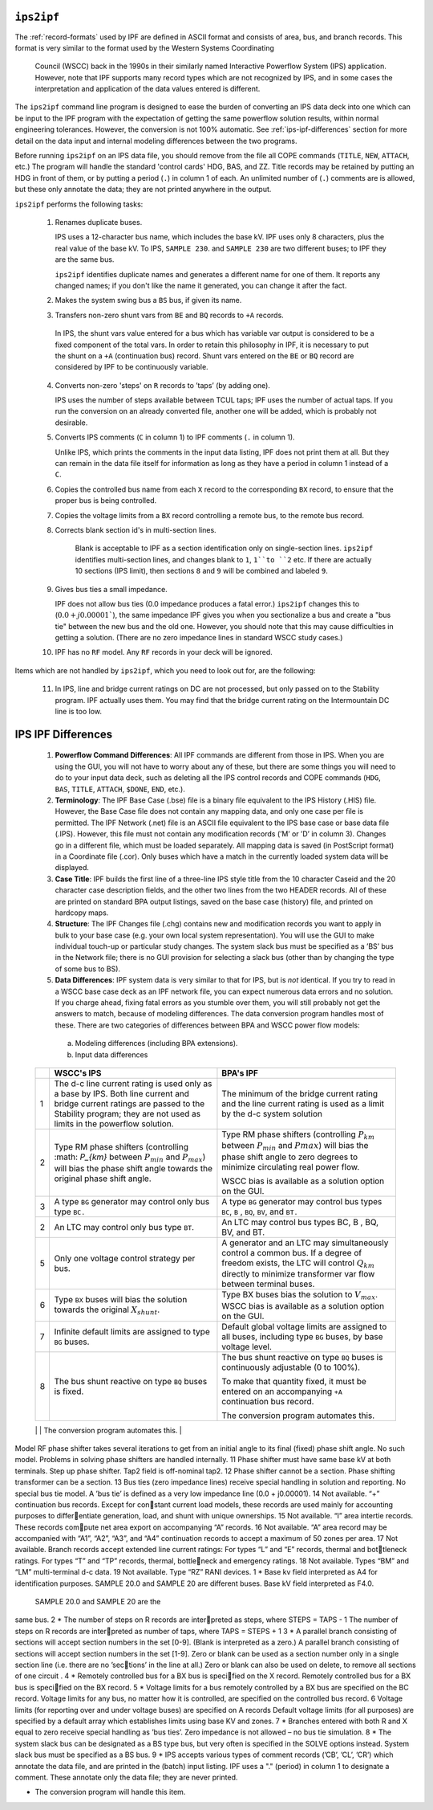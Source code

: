 .. _ips2ipf:

``ips2ipf``
===========
The :ref:`record-formats` used by IPF are defined in ASCII format and consists of area, bus, and 
branch records. This format is very similar to the format used by the Western Systems Coordinating
 Council (WSCC) back in the 1990s in their similarly named Interactive Powerflow System (IPS) 
 application. However, note that IPF supports many record types which are not recognized by IPS, 
 and in some cases the interpretation and application of the data values entered is different.

The ``ips2ipf`` command line program is designed to ease the burden of converting an IPS data deck
into one which can be input to the IPF program with the expectation of getting the same powerflow
solution results, within normal engineering tolerances. However, the conversion is not 100% automatic.
See :ref:`ips-ipf-differences` section for more detail on the data input and internal modeling
differences between the two programs.

Before running ``ips2ipf`` on an IPS data file, you should remove from the file all COPE commands
(``TITLE``, ``NEW``, ``ATTACH``, etc.) The program will handle the standard 'control cards' HDG, BAS,
and ZZ. Title records may be retained by putting an HDG in front of them, or by putting a period
(``.``) in column 1 of each. An unlimited number of (``.``) comments are is allowed, but these only 
annotate the data; they are not printed anywhere in the output.

``ips2ipf`` performs the following tasks:

  1. Renames duplicate buses.
  
     IPS uses a 12-character bus name, which includes the base kV. IPF uses only 8 
     characters, plus the real value of the base kV. To IPS, ``SAMPLE 230``. and
     ``SAMPLE 230`` are two different buses; to IPF they are the same bus.

     ``ips2ipf`` identifies duplicate names and generates a different name for one of them. It
     reports any changed names; if you don't like the name it generated, you can change it
     after the fact.
     
  2. Makes the system swing bus a ``BS`` bus, if given its name.
  3. Transfers non-zero shunt vars from ``BE`` and ``BQ`` records to ``+A`` records.

    In IPS, the shunt vars value entered for a bus which has variable var output is 
    considered to be a fixed component of the total vars. In order to retain this philosophy in IPF,
    it is necessary to put the shunt on a ``+A`` (continuation bus) record. Shunt vars entered
    on the ``BE`` or ``BQ`` record are considered by IPF to be continuously variable.
    
  4. Converts non-zero 'steps' on ``R`` records to ’taps’ (by adding one).
  
     IPS uses the number of steps available between TCUL taps; IPF uses the number of
     actual taps. If you run the conversion on an already converted file, another one will be
     added, which is probably not desirable.
     
  5. Converts IPS comments (``C`` in column 1) to IPF comments (``.`` in column 1).
  
     Unlike IPS, which prints the comments in the input data listing, IPF does not print
     them at all. But they can remain in the data file itself for information as long as they
     have a period in column 1 instead of a ``C``.
    
  6. Copies the controlled bus name from each ``X`` record to the corresponding ``BX`` record, to
     ensure that the proper bus is being controlled.
  7. Copies the voltage limits from a ``BX`` record controlling a remote bus, to the remote bus
     record.
  8. Corrects blank section id's in multi-section lines.
  
      Blank is acceptable to IPF as a section identification only on single-section lines.
      ``ips2ipf`` identifies multi-section lines, and changes blank to ``1``, ``1``to ``2`` etc. If there
      are actually 10 sections (IPS limit), then sections ``8`` and ``9`` will be combined and
      labeled ``9``.

  9. Gives bus ties a small impedance.
     
     IPF does not allow bus ties (0.0 impedance produces a fatal error.) ``ips2ipf`` changes
     this to (:math:`0.0 + j0.00001``), the same impedance IPF gives you when you sectionalize a
     bus and create a "bus tie" between the new bus and the old one. However, you should
     note that this may cause difficulties in getting a solution. (There are no zero impedance
     lines in standard WSCC study cases.)

  10. IPF has no ``RF`` model. Any ``RF`` records in your deck will be ignored.
  
Items which are not handled by ``ips2ipf``, which you need to look out for, are the following:

  11. In IPS, line and bridge current ratings on DC are not processed, but only passed on to
      the Stability program. IPF actually uses them. You may find that the bridge current
      rating on the Intermountain DC line is too low.

.. _ips-ipf-differences:

IPS IPF Differences
===================

  1. **Powerﬂow Command Differences**: All IPF commands are different from those in IPS. When you are using the GUI, you will not have to worry about any of these, but there are some things you will need to do to your input data deck, such as deleting all the IPS control records and COPE commands (``HDG``, ``BAS``, ``TITLE``, ``ATTACH``, ``$DONE``, ``END``, etc.).

  2. **Terminology**: The IPF Base Case (.bse) ﬁle is a binary ﬁle equivalent to the IPS History (.HIS) ﬁle. However, the Base Case ﬁle does not contain any mapping data, and only one case per ﬁle is permitted. The IPF Network (.net) ﬁle is an ASCII ﬁle equivalent to the IPS base case or base data ﬁle (.IPS).  However, this ﬁle must not contain any modiﬁcation records (’M’ or ’D’ in column 3).  Changes go in a different ﬁle, which must be loaded separately. All mapping data is saved (in PostScript format) in a Coordinate ﬁle (.cor).  Only buses which have a match in the currently loaded system data will be displayed. 

  3. **Case Title**: IPF builds the first line of a three-line IPS style title from the 10 character Caseid and the 20 character case description fields, and the other two lines from the two HEADER records. All of these are printed on standard BPA output listings, saved on the base case (history) file, and printed on hardcopy maps.

  4. **Structure**: The IPF Changes file (.chg) contains new and modification records you want to apply in bulk to your base case (e.g. your own local system representation). You will use the GUI to make individual touch-up or particular study changes. The system slack bus must be specified as a ’BS’ bus in the Network file; there is no GUI provision for selecting a slack bus (other than by changing the type of some bus to BS).

  5. **Data Differences**: IPF system data is very similar to that for IPS, but is *not* identical. If you try to read in a WSCC base case deck as an IPF network file, you can expect numerous data errors and no solution. If you charge ahead, fixing fatal errors as you stumble over them, you will still probably not get the answers to match, because of modeling differences. The data conversion program handles most of these. There are two categories of differences between BPA and WSCC power flow models:
  
    a. Modeling differences (including BPA extensions).
    b. Input data differences

  .. table:: IPS IPF Modeling Differences

  +----+----------------------------------------------------+---------------------------------------------------+
  |    | WSCC's IPS                                         | BPA's IPF                                         |
  +====+====================================================+===================================================+
  | 1  | The d-c line current rating is used only as a      | The minimum of the bridge current rating and      |
  |    | base by IPS. Both line current and bridge current  | the line current rating is used as a limit by the |
  |    | ratings are passed to the Stability program; they  | d-c system solution                               |
  |    | are not used as limits in the powerflow solution.  |                                                   |
  +----+----------------------------------------------------+---------------------------------------------------+
  | 2  | Type RM phase shifters (controlling :math: `P_{km}`| Type RM phase shifters (controlling :math:`P_km`  |
  |    | between :math:`P_{min}` and :math:`P_{max}`) will  | between :math:`P_min` and :math:`Pmax`) will bias |
  |    | bias the phase shift angle towards the original    | the phase shift angle to zero degrees to minimize |
  |    | phase shift angle.                                 | circulating real power flow.                      |
  |    |                                                    |                                                   |
  |    |                                                    | WSCC bias is available as a solution option on    |
  |    |                                                    | the GUI.                                          |
  +----+----------------------------------------------------+---------------------------------------------------+
  | 3  | A type ``BG`` generator may control only bus type  | A type ``BG`` generator may control bus types     |
  |    | ``BC.``                                            | ``BC``, ``B`` , ``BQ``, ``BV``, and ``BT.``       |
  +----+----------------------------------------------------+---------------------------------------------------+
  | 2  | An LTC may control only bus type ``BT``.           | An LTC may control bus types BC, B , BQ, BV,      |
  |    |                                                    | and BT.                                           |
  +----+----------------------------------------------------+---------------------------------------------------+
  |5   | Only one voltage control strategy per bus.         | A generator and an LTC may simultaneously         |
  |    |                                                    | control a common bus. If a degree of freedom      |
  |    |                                                    | exists, the LTC will control :math:`Q_km` directly|
  |    |                                                    | to minimize transformer var flow between terminal |
  |    |                                                    | buses.                                            |
  +----+----------------------------------------------------+---------------------------------------------------+
  | 6  | Type ``BX`` buses will bias the solution towards   | Type BX buses bias the solution to :math:`V_max`. |
  |    | the original :math:`X_shunt`.                      | WSCC bias is available as a solution option on    |
  |    |                                                    | the GUI.                                          |
  +----+----------------------------------------------------+---------------------------------------------------+
  | 7  | Infinite default limits are assigned to type ``BG``| Default global voltage limits are assigned to all |
  |    | buses.                                             | buses, including type ``BG`` buses, by base       |
  |    |                                                    | voltage level.                                    |
  +----+----------------------------------------------------+---------------------------------------------------+
  | 8  | The bus shunt reactive on type ``BQ`` buses is     | The bus shunt reactive on type ``BQ`` buses is    |
  |    | fixed.                                             | continuously adjustable (0 to 100%).              |
  |    |                                                    |                                                   |
  |    |                                                    | To make that quantity fixed, it must be entered   |
  |    |                                                    | on an accompanying ``+A`` continuation bus        |
  |    |                                                    | record.                                           |
  |    |                                                    |                                                   |
  |    |                                                    | The conversion program automates this.            |
  +----+----------------------------------------------------+---------------------------------------------------+
  | 9  | Inductance (G-jB) is applied to only one end of    | One half of G-jB is applied to each end of both   |
  |    | a transformer branch.                              | transformers and balanced pi lines.               |
Model RF phase shifter takes several iterations
to get from an initial angle to its final (fixed)
phase shift angle.
No such model. Problems in solving phase
shifters are handled internally.
11 Phase shifter must have same base kV at both
terminals.
Step up phase shifter. Tap2 field is off-nominal
tap2.
12 Phase shifter cannot be a section. Phase shifting transformer can be a section.
13 Bus ties (zero impedance lines) receive special
handling in solution and reporting.
No special bus tie model. A ’bus tie’ is defined
as a very low impedance line (0.0 + j0.00001).
14 Not available. “+” continuation bus records. Except for constant current load models, these records are
used mainly for accounting purposes to differentiate generation, load, and shunt with unique
ownerships.
15 Not available. “I” area intertie records. These records compute net area export on accompanying “A”
records.
16 Not available. “A” area record may be accompanied with
“A1”, “A2”, “A3”, and “A4” continuation records
to accept a maximum of 50 zones per area.
17 Not available. Branch records accept extended line current
ratings:
For types “L” and “E” records, thermal and bottleneck ratings.
For types “T” and “TP” records, thermal, bottleneck and emergency ratings.
18 Not available. Types “BM” and “LM” multi-terminal d-c data.
19 Not available. Type “RZ” RANI devices.
1
*
Base kv field interpreted as A4 for identification
purposes. SAMPLE 20.0 and SAMPLE 20
are different buses.
Base kV field interpreted as F4.0.
 SAMPLE 20.0 and SAMPLE 20 are the
same bus.
2
*
The number of steps on R records are interpreted as steps, where STEPS = TAPS - 1
The number of steps on R records are interpreted as number of taps, where TAPS =
STEPS + 1
3
*
A parallel branch consisting of sections will
accept section numbers in the set [0-9]. (Blank
is interpreted as a zero.)
A parallel branch consisting of sections will
accept section numbers in the set [1-9]. Zero
or blank can be used as a section number only
in a single section line (i.e. there are no ’sections’ in the line at all.) Zero or blank can also
be used on delete, to remove all sections of
one circuit .
4
*
Remotely controlled bus for a BX bus is specified on the X record.
Remotely controlled bus for a BX bus is specified on the BX record.
5
*
Voltage limits for a bus remotely controlled by
a BX bus are specified on the BC record.
Voltage limits for any bus, no matter how it is
controlled, are specified on the controlled bus
record.
6 Voltage limits (for reporting over and under
voltage buses) are specified on A records
Default voltage limits (for all purposes) are
specified by a default array which establishes
limits using base KV and zones.
7
*
Branches entered with both R and X equal to
zero receive special handling as ’bus ties’.
Zero impedance is not allowed – no bus tie
simulation.
8
*
The system slack bus can be designated as a
BS type bus, but very often is specified in the
SOLVE options instead.
System slack bus must be specified as a BS
bus.
9
*
IPS accepts various types of comment records
(’CB’, ’CL’, ’CR’) which annotate the data file,
and are printed in the (batch) input listing.
IPF uses a "." (period) in column 1 to designate
a comment. These annotate only the data file;
they are never printed.

* The conversion program will handle this item.